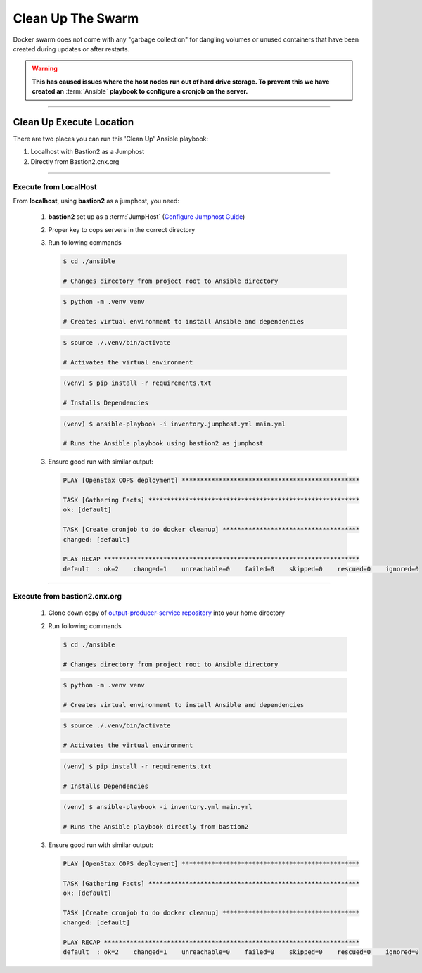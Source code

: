 .. _operations-cleaning-up-the-swarm:

##################
Clean Up The Swarm
##################

Docker swarm does not come with any "garbage collection" for dangling 
volumes or unused containers that have been created during updates or after 
restarts.

.. warning:: **This has caused issues where the host nodes run out of hard drive storage. To 
   prevent this we have created an** :term:`Ansible` **playbook to configure a cronjob on the server.**

----

*************************
Clean Up Execute Location
*************************

There are two places you can run this 'Clean Up' Ansible playbook:

1. Localhost with Bastion2 as a Jumphost
2. Directly from Bastion2.cnx.org

----

Execute from LocalHost
======================
From **localhost**, using **bastion2** as a jumphost, you need: 

   1. **bastion2** set up as a :term:`JumpHost` (`Configure Jumphost Guide <https://github.com/openstax/cnx/wiki/Configure-bastion2.cnx.org-as-a-JumpHost>`_)
   2. Proper key to cops servers in the correct directory
   3. Run following commands

      .. code-block:: bash

         $ cd ./ansible

         # Changes directory from project root to Ansible directory
         
      .. code-block:: bash
         
         $ python -m .venv venv

         # Creates virtual environment to install Ansible and dependencies

      .. code-block:: bash
                           
         $ source ./.venv/bin/activate

         # Activates the virtual environment

      .. code-block:: bash
                          
         (venv) $ pip install -r requirements.txt

         # Installs Dependencies

      .. code-block:: bash

         (venv) $ ansible-playbook -i inventory.jumphost.yml main.yml

         # Runs the Ansible playbook using bastion2 as jumphost
   
   3. Ensure good run with similar output:

      .. code-block:: bash

         PLAY [OpenStax COPS deployment] ************************************************

         TASK [Gathering Facts] *********************************************************
         ok: [default]

         TASK [Create cronjob to do docker cleanup] *************************************
         changed: [default]

         PLAY RECAP *********************************************************************
         default  : ok=2    changed=1    unreachable=0    failed=0    skipped=0    rescued=0    ignored=0

----

Execute from bastion2.cnx.org
=============================
   
   1. Clone down copy of `output-producer-service repository <https://github.com/openstax/output-producer-service>`_ into your home directory
   2. Run following commands

      .. code-block:: bash

         $ cd ./ansible

         # Changes directory from project root to Ansible directory
         
      .. code-block:: bash
         
         $ python -m .venv venv

         # Creates virtual environment to install Ansible and dependencies

      .. code-block:: bash
                           
         $ source ./.venv/bin/activate

         # Activates the virtual environment

      .. code-block:: bash
                          
         (venv) $ pip install -r requirements.txt

         # Installs Dependencies

      .. code-block:: bash

         (venv) $ ansible-playbook -i inventory.yml main.yml

         # Runs the Ansible playbook directly from bastion2

   3. Ensure good run with similar output:

      .. code-block:: bash

         PLAY [OpenStax COPS deployment] ************************************************

         TASK [Gathering Facts] *********************************************************
         ok: [default]

         TASK [Create cronjob to do docker cleanup] *************************************
         changed: [default]

         PLAY RECAP *********************************************************************
         default  : ok=2    changed=1    unreachable=0    failed=0    skipped=0    rescued=0    ignored=0
